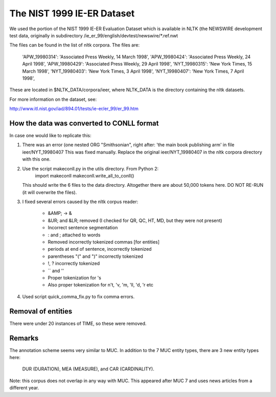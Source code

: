 The NIST 1999 IE-ER Dataset
===========================

We used the portion of the NIST 1999 IE-ER Evaluation Dataset which is available
in NLTK (the NEWSWIRE development test data, originally in subdirectory
/ie_er_99/english/devtest/newswire/*.ref.nwt


The files can be found in the list of nltk corpora. The files are:

    'APW_19980314': 'Associated Press Weekly, 14 March 1998',
    'APW_19980424': 'Associated Press Weekly, 24 April 1998',
    'APW_19980429': 'Associated Press Weekly, 29 April 1998',
    'NYT_19980315': 'New York Times, 15 March 1998',
    'NYT_19980403': 'New York Times, 3 April 1998',
    'NYT_19980407': 'New York Times, 7 April 1998',

These are located in $NLTK_DATA/corpora/ieer, where NLTK_DATA is the directory
containing the nltk datasets.

For more information on the dataset, see:

http://www.itl.nist.gov/iad/894.01/tests/ie-er/er_99/er_99.htm


How the data was converted to CONLL format
------------------------------------------

In case one would like to replicate this:

1. There was an error (one nested ORG "Smithsonian", right after:
   'the main book publishing arm' in file ieer/NYT_19980407
   This was fixed manually.
   Replace the original ieer/NYT_19980407 in the nltk corpora directory with
   this one.

2. Use the script makeconll.py in the utils directory. From Python 2:
       import makeconll
       makeconll.write_all_to_conll()

   This should write the 6 files to the data directory. Altogether there are
   about 50,000 tokens here. DO NOT RE-RUN (it will overwrite the files).

3. I fixed several errors caused by the nltk corpus reader:

    - &AMP; -> &
    - &UR; and &LR; removed (I checked for QR, QC, HT, MD, but they were not present)
    - Incorrect sentence segmentation
    - : and ; attached to words
    - Removed incorrectly tokenized commas [for entities]
    - periods at end of sentence, incorrectly tokenized
    - parentheses "(" and ")" incorrectly tokenized
    - !, ? incorrectly tokenized
    - `` and ''
    - Proper tokenization for 's
    - Also proper tokenization for n't, 'v, 'm, 'll, 'd, 'r  etc

4. Used script quick_comma_fix.py to fix comma errors.

Removal of entities
-------------------

There were under 20 instances of TIME, so these were removed.

Remarks
-------

The annotation scheme seems very similar to MUC. In addition to the 7 MUC
entity types, there are 3 new entity types here:

    DUR (DURATION), MEA (MEASURE), and CAR (CARDINALITY).

Note: this corpus does not overlap in any way with MUC.  This appeared after
MUC 7 and uses news articles from a different year.


